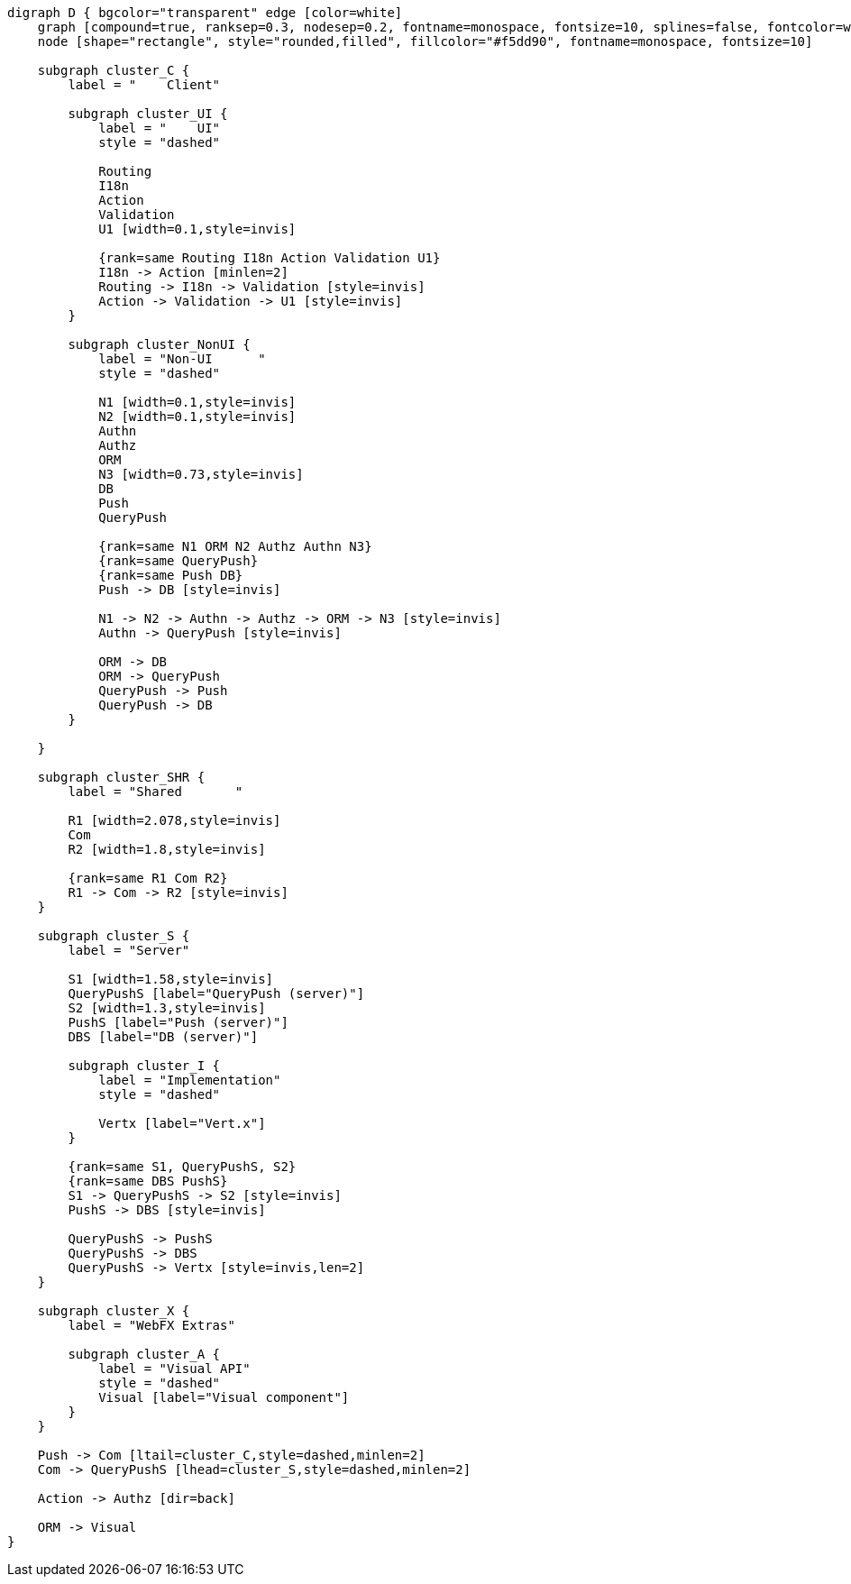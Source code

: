 
[.text-center]
[graphviz, webfx-stack-dark, format=svg]
----
digraph D { bgcolor="transparent" edge [color=white]
    graph [compound=true, ranksep=0.3, nodesep=0.2, fontname=monospace, fontsize=10, splines=false, fontcolor=white, color=white]
    node [shape="rectangle", style="rounded,filled", fillcolor="#f5dd90", fontname=monospace, fontsize=10]

    subgraph cluster_C {
        label = "    Client"

        subgraph cluster_UI {
            label = "    UI"
            style = "dashed"

            Routing
            I18n
            Action
            Validation
            U1 [width=0.1,style=invis]

            {rank=same Routing I18n Action Validation U1}
            I18n -> Action [minlen=2]
            Routing -> I18n -> Validation [style=invis]
            Action -> Validation -> U1 [style=invis]
        }

        subgraph cluster_NonUI {
            label = "Non-UI      "
            style = "dashed"

            N1 [width=0.1,style=invis]
            N2 [width=0.1,style=invis]
            Authn
            Authz
            ORM
            N3 [width=0.73,style=invis]
            DB
            Push
            QueryPush

            {rank=same N1 ORM N2 Authz Authn N3}
            {rank=same QueryPush}
            {rank=same Push DB}
            Push -> DB [style=invis]

            N1 -> N2 -> Authn -> Authz -> ORM -> N3 [style=invis]
            Authn -> QueryPush [style=invis]

            ORM -> DB
            ORM -> QueryPush
            QueryPush -> Push
            QueryPush -> DB
        }

    }

    subgraph cluster_SHR {
        label = "Shared       "

        R1 [width=2.078,style=invis]
        Com
        R2 [width=1.8,style=invis]

        {rank=same R1 Com R2}
        R1 -> Com -> R2 [style=invis]
    }

    subgraph cluster_S {
        label = "Server"

        S1 [width=1.58,style=invis]
        QueryPushS [label="QueryPush (server)"]
        S2 [width=1.3,style=invis]
        PushS [label="Push (server)"]
        DBS [label="DB (server)"]

        subgraph cluster_I {
            label = "Implementation"
            style = "dashed"

            Vertx [label="Vert.x"]
        }

        {rank=same S1, QueryPushS, S2}
        {rank=same DBS PushS}
        S1 -> QueryPushS -> S2 [style=invis]
        PushS -> DBS [style=invis]

        QueryPushS -> PushS
        QueryPushS -> DBS
        QueryPushS -> Vertx [style=invis,len=2]
    }

    subgraph cluster_X {
        label = "WebFX Extras"

        subgraph cluster_A {
            label = "Visual API"
            style = "dashed"
            Visual [label="Visual component"]
        }
    }

    Push -> Com [ltail=cluster_C,style=dashed,minlen=2]
    Com -> QueryPushS [lhead=cluster_S,style=dashed,minlen=2]

    Action -> Authz [dir=back]

    ORM -> Visual
}
----